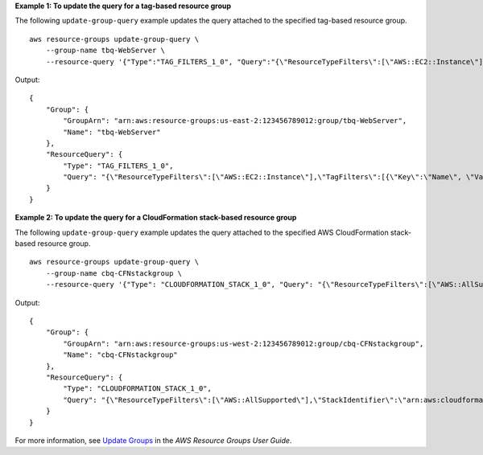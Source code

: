 **Example 1: To update the query for a tag-based resource group**

The following ``update-group-query`` example updates the query attached to the specified tag-based resource group. ::

    aws resource-groups update-group-query \
        --group-name tbq-WebServer \
        --resource-query '{"Type":"TAG_FILTERS_1_0", "Query":"{\"ResourceTypeFilters\":[\"AWS::EC2::Instance\"],\"TagFilters\":[{\"Key\":\"Name\", \"Values\":[\"WebServers\"]}]}"}'

Output::

    {
        "Group": {
            "GroupArn": "arn:aws:resource-groups:us-east-2:123456789012:group/tbq-WebServer",
            "Name": "tbq-WebServer"
        },
        "ResourceQuery": {
            "Type": "TAG_FILTERS_1_0",
            "Query": "{\"ResourceTypeFilters\":[\"AWS::EC2::Instance\"],\"TagFilters\":[{\"Key\":\"Name\", \"Values\":[\"WebServers\"]}]}"
        }
    }

**Example 2: To update the query for a CloudFormation stack-based resource group**

The following ``update-group-query`` example updates the query attached to the specified AWS CloudFormation stack-based resource group. ::

    aws resource-groups update-group-query \
        --group-name cbq-CFNstackgroup \
        --resource-query '{"Type": "CLOUDFORMATION_STACK_1_0", "Query": "{\"ResourceTypeFilters\":[\"AWS::AllSupported\"],\"StackIdentifier\":\"arn:aws:cloudformation:us-west-2:123456789012:stack/MyCFNStack/1415z9z0-z39z-11z8-97z5-500z212zz6fz\"}"}'

Output::

    {
        "Group": {
            "GroupArn": "arn:aws:resource-groups:us-west-2:123456789012:group/cbq-CFNstackgroup",
            "Name": "cbq-CFNstackgroup"
        },
        "ResourceQuery": {
            "Type": "CLOUDFORMATION_STACK_1_0",
            "Query": "{\"ResourceTypeFilters\":[\"AWS::AllSupported\"],\"StackIdentifier\":\"arn:aws:cloudformation:us-west-2:123456789012:stack/MyCFNStack/1415z9z0-z39z-11z8-97z5-500z212zz6fz\"}"
        }
    }

For more information, see `Update Groups <https://docs.aws.amazon.com/ARG/latest/userguide/updating-resource-groups.html>`__ in the *AWS Resource Groups User Guide*.
